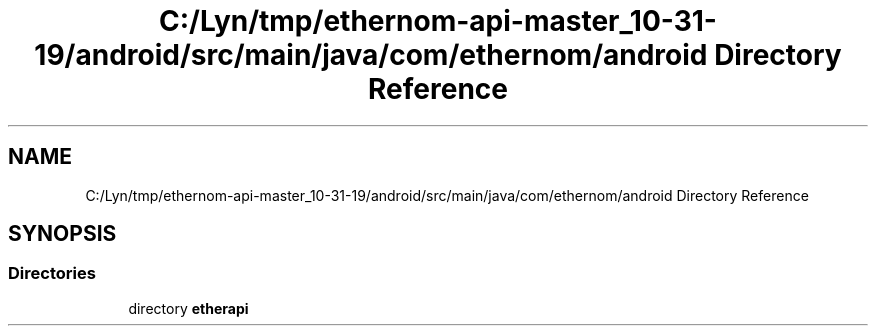 .TH "C:/Lyn/tmp/ethernom-api-master_10-31-19/android/src/main/java/com/ethernom/android Directory Reference" 3 "Fri Nov 1 2019" "EtherAPI" \" -*- nroff -*-
.ad l
.nh
.SH NAME
C:/Lyn/tmp/ethernom-api-master_10-31-19/android/src/main/java/com/ethernom/android Directory Reference
.SH SYNOPSIS
.br
.PP
.SS "Directories"

.in +1c
.ti -1c
.RI "directory \fBetherapi\fP"
.br
.in -1c
